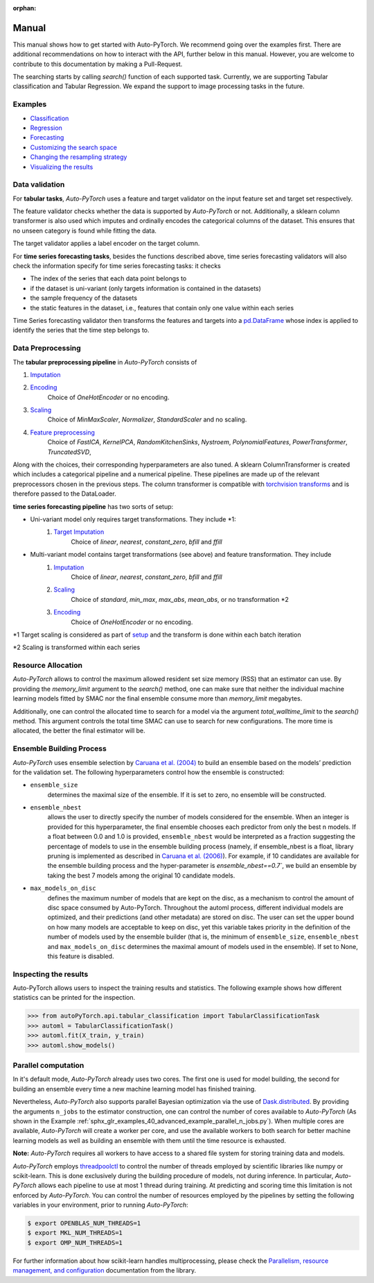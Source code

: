 :orphan:

.. _manual:

======
Manual
======

This manual shows how to get started with Auto-PyTorch. We recommend going over the examples first.
There are additional recommendations on how to interact with the API, further below in this manual.
However, you are welcome to contribute to this documentation by making a Pull-Request.

The searching starts by calling `search()` function of each supported task.
Currently, we are supporting Tabular classification and Tabular Regression.
We expand the support to image processing tasks in the future.

Examples
========
* `Classification <examples/20_basics/example_tabular_classification.html>`_
* `Regression <examples/20_basics/example_tabular_regression.html>`_
* `Forecasting <examples/20_basic/example_time_series_forecasting.html>`_
* `Customizing the search space <examples/40_advanced/example_custom_configuration_space.html>`_
* `Changing the resampling strategy <examples/40_advanced/example_resampling_strategy.html>`_
* `Visualizing the results <examples/40_advanced/example_visualization.html>`_

Data validation
===============
For **tabular tasks**, *Auto-PyTorch* uses a feature and target validator on the input feature set and target set respectively.

The feature validator checks whether the data is supported by *Auto-PyTorch* or not. Additionally, a sklearn column transformer
is also used which imputes and ordinally encodes the categorical columns of the dataset. This ensures
that no unseen category is found while fitting the data.

The target validator applies a label encoder on the target column.

For **time series forecasting tasks**, besides the functions described above, time series forecasting validators will also
check the information specify for time series forecasting tasks: it checks

* The index of the series that each data point belongs to
* if the dataset is uni-variant (only targets information is contained in the datasets)
* the sample frequency of the datasets
* the static features in the dataset, i.e., features that contain only one value within each series

Time Series forecasting validator then transforms the features and targets into a `pd.DataFrame <https://pandas.pydata.org/docs/reference/api/pandas.DataFrame.html>`_
whose index is applied to identify the series that the time step belongs to.

Data Preprocessing
==================
The **tabular preprocessing pipeline** in *Auto-PyTorch* consists of

#. `Imputation <https://github.com/automl/Auto-PyTorch/tree/development/autoPyTorch/pipeline/components/preprocessing/tabular_preprocessing/imputation>`_
#. `Encoding <https://github.com/automl/Auto-PyTorch/tree/development/autoPyTorch/pipeline/components/preprocessing/tabular_preprocessing/encoding>`_
        Choice of `OneHotEncoder` or no encoding.
#. `Scaling <https://github.com/automl/Auto-PyTorch/tree/development/autoPyTorch/pipeline/components/preprocessing/tabular_preprocessing/scaling>`_
        Choice of `MinMaxScaler`, `Normalizer`, `StandardScaler` and no scaling.
#. `Feature preprocessing <https://github.com/automl/Auto-PyTorch/tree/development/autoPyTorch/pipeline/components/preprocessing/tabular_preprocessing/feature_preprocessing>`_
        Choice of `FastICA`, `KernelPCA`, `RandomKitchenSinks`, `Nystroem`, `PolynomialFeatures`, `PowerTransformer`, `TruncatedSVD`,

Along with the choices, their corresponding hyperparameters are also tuned. A sklearn ColumnTransformer is
created which includes a categorical pipeline and a numerical pipeline. These pipelines are made up of the 
relevant preprocessors chosen in the previous steps. The column transformer is compatible with `torchvision transforms <https://pytorch.org/vision/stable/transforms.html>`_
and is therefore passed to the DataLoader.

**time series forecasting pipeline** has two sorts of setup:

- Uni-variant model only requires target transformations. They include *1:
    #. `Target Imputation <https://github.com/automl/Auto-PyTorch/tree/development/autoPyTorch/pipeline/components/preprocessing/time_series_preprocessing/imputation/>`_
        Choice of `linear`, `nearest`, `constant_zero`, `bfill` and `ffill`
- Multi-variant model contains target transformations (see above) and feature transformation. They include
    #. `Imputation <https://github.com/automl/Auto-PyTorch/tree/development/autoPyTorch/pipeline/components/preprocessing/time_series_preprocessing/imputation>`_
         Choice of `linear`, `nearest`, `constant_zero`, `bfill` and `ffill`
    #. `Scaling <https://github.com/automl/Auto-PyTorch/tree/development/autoPyTorch/pipeline/components/preprocessing/time_series_preprocessing/scaling>`_
        Choice of `standard`, `min_max`, `max_abs`, `mean_abs`, or no transformation *2
    #. `Encoding <https://github.com/automl/Auto-PyTorch/tree/development/autoPyTorch/pipeline/components/preprocessing/time_series_preprocessing/encoding>`_
        Choice of `OneHotEncoder` or no encoding.

*1 Target scaling is considered as part of `setup <https://github.com/automl/Auto-PyTorch/tree/development/autoPyTorch/pipeline/components/setup>`_ and the transform is done within each batch iteration

*2 Scaling is transformed within each series

Resource Allocation
===================

*Auto-PyTorch* allows to control the maximum allowed resident set size memory (RSS) that an estimator can use. 
By providing the `memory_limit` argument to the `search()` method, one can make sure that neither the individual 
machine learning models fitted by SMAC nor the final ensemble consume more than `memory_limit` megabytes.

Additionally, one can control the allocated time to search for a model via the argument `total_walltime_limit` 
to the `search()` method. This argument controls the total time SMAC can use to search for new configurations. 
The more time is allocated, the better the final estimator will be.

Ensemble Building Process
=========================

*Auto-PyTorch* uses ensemble selection by `Caruana et al. (2004) <https://dl.acm.org/doi/pdf/10.1145/1015330.1015432>`_
to build an ensemble based on the models’ prediction for the validation set. The following hyperparameters control how the ensemble is constructed:

* ``ensemble_size`` 
        determines the maximal size of the ensemble. If it is set to zero, no ensemble will be constructed.
* ``ensemble_nbest`` 
        allows the user to directly specify the number of models considered for the ensemble. When an integer 
        is provided for this hyperparameter, the final ensemble chooses each predictor from only the best n models. 
        If a float between 0.0 and 1.0 is provided, ``ensemble_nbest`` would be interpreted as a fraction suggesting 
        the percentage of models to use in the ensemble building process (namely, if ensemble_nbest is a float, 
        library pruning is implemented as described in `Caruana et al. (2006) <https://dl.acm.org/doi/10.1109/ICDM.2006.76>`_). 
        For example, if 10 candidates are available for the ensemble building process and the hyper-parameter is `ensemble_nbest==0.7``, 
        we build an ensemble by taking the best 7 models among the original 10 candidate models.
* ``max_models_on_disc`` 
        defines the maximum number of models that are kept on the disc, as a mechanism to control the amount of disc space 
        consumed by Auto-PyTorch. Throughout the automl process, different individual models are optimized, and their 
        predictions (and other metadata) are stored on disc. The user can set the upper bound on how many models are 
        acceptable to keep on disc, yet this variable takes priority in the definition of the number of models used by 
        the ensemble builder (that is, the minimum of ``ensemble_size``, ``ensemble_nbest`` and ``max_models_on_disc`` 
        determines the maximal amount of models used in the ensemble). If set to None, this feature is disabled.

Inspecting the results
======================

Auto-PyTorch allows users to inspect the training results and statistics. The following example shows how different statistics can be printed for the inspection.

>>> from autoPyTorch.api.tabular_classification import TabularClassificationTask
>>> automl = TabularClassificationTask()
>>> automl.fit(X_train, y_train)
>>> automl.show_models()

Parallel computation
====================

In it's default mode, *Auto-PyTorch* already uses two cores. The first one is used for model building, the second for building an ensemble every time a new machine learning model has finished training.

Nevertheless, *Auto-PyTorch* also supports parallel Bayesian optimization via the use of `Dask.distributed  <https://distributed.dask.org/>`_. By providing the arguments ``n_jobs`` to the estimator construction, one can control the number of cores available to *Auto-PyTorch* (As shown in the Example :ref:`sphx_glr_examples_40_advanced_example_parallel_n_jobs.py`). When multiple cores are available, *Auto-PyTorch* will create a worker per core, and use the  available workers to both search for better machine learning models as well as building  an ensemble with them until the time resource is exhausted.

**Note:** *Auto-PyTorch* requires all workers to have access to a shared file system for storing training data and models.

*Auto-PyTorch* employs `threadpoolctl <https://github.com/joblib/threadpoolctl/>`_ to control the number of threads employed by scientific libraries like numpy or scikit-learn. This is done exclusively during the building procedure of models, not during inference. In particular, *Auto-PyTorch* allows each pipeline to use at most 1 thread during training. At predicting and scoring time this limitation is not enforced by *Auto-PyTorch*. You can control the number of resources
employed by the pipelines by setting the following variables in your environment, prior to running *Auto-PyTorch*:

.. code-block:: shell-session

    $ export OPENBLAS_NUM_THREADS=1
    $ export MKL_NUM_THREADS=1
    $ export OMP_NUM_THREADS=1


For further information about how scikit-learn handles multiprocessing, please check the `Parallelism, resource management, and configuration <https://scikit-learn.org/stable/computing/parallelism.html>`_ documentation from the library.
